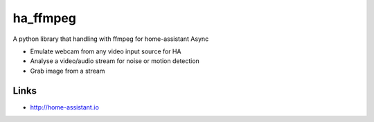 ha_ffmpeg
============
A python library that handling with ffmpeg for home-assistant Async

- Emulate webcam from any video input source for HA
- Analyse a video/audio stream for noise or motion detection
- Grab image from a stream

Links
-----
- http://home-assistant.io
